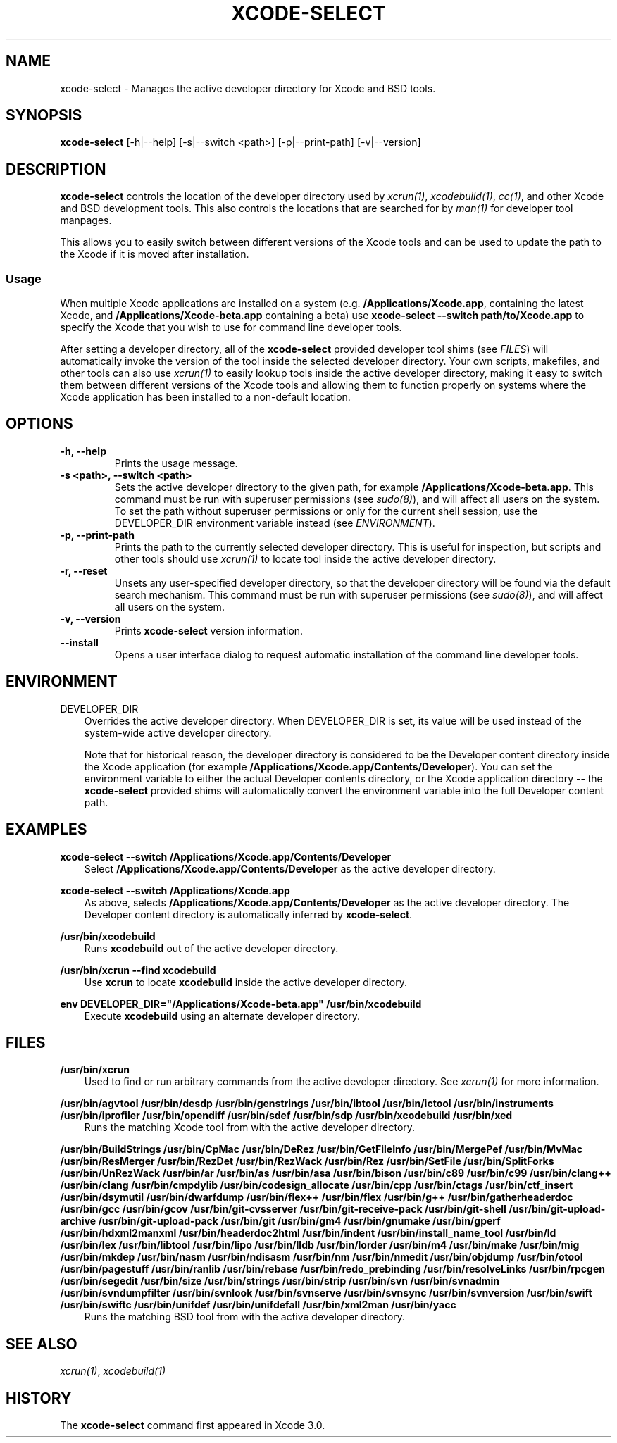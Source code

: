 .\" Man page generated from reStructuredText.
.
.TH "XCODE-SELECT" "1" "March 08, 2016" "Mac OS X" "BSD General Commands Manual"
.SH NAME
xcode-select \- Manages the active developer directory for Xcode and BSD tools.
.
.nr rst2man-indent-level 0
.
.de1 rstReportMargin
\\$1 \\n[an-margin]
level \\n[rst2man-indent-level]
level margin: \\n[rst2man-indent\\n[rst2man-indent-level]]
-
\\n[rst2man-indent0]
\\n[rst2man-indent1]
\\n[rst2man-indent2]
..
.de1 INDENT
.\" .rstReportMargin pre:
. RS \\$1
. nr rst2man-indent\\n[rst2man-indent-level] \\n[an-margin]
. nr rst2man-indent-level +1
.\" .rstReportMargin post:
..
.de UNINDENT
. RE
.\" indent \\n[an-margin]
.\" old: \\n[rst2man-indent\\n[rst2man-indent-level]]
.nr rst2man-indent-level -1
.\" new: \\n[rst2man-indent\\n[rst2man-indent-level]]
.in \\n[rst2man-indent\\n[rst2man-indent-level]]u
..
.SH SYNOPSIS
.sp
\fBxcode\-select\fP [\-h|\-\-help] [\-s|\-\-switch <path>] [\-p|\-\-print\-path]
[\-v|\-\-version]
.SH DESCRIPTION
.sp
\fBxcode\-select\fP controls the location of the developer directory used by
\fIxcrun(1)\fP, \fIxcodebuild(1)\fP, \fIcc(1)\fP, and other Xcode
and BSD development tools. This also controls the locations that are searched
for by \fIman(1)\fP for developer tool manpages.
.sp
This allows you to easily switch between different versions of the Xcode tools
and can be used to update the path to the Xcode if it is moved after
installation.
.SS Usage
.sp
When multiple Xcode applications are installed on a system
(e.g. \fB/Applications/Xcode.app\fP, containing the latest Xcode, and
\fB/Applications/Xcode\-beta.app\fP containing a beta) use \fBxcode\-select
\-\-switch path/to/Xcode.app\fP to specify the Xcode that you wish to use for
command line developer tools.
.sp
After setting a developer directory, all of the \fBxcode\-select\fP provided
developer tool shims (see \fI\%FILES\fP) will automatically invoke the version of
the tool inside the selected developer directory. Your own scripts, makefiles,
and other tools can also use \fIxcrun(1)\fP to easily lookup tools inside
the active developer directory, making it easy to switch them between different
versions of the Xcode tools and allowing them to function properly on systems
where the Xcode application has been installed to a non\-default location.
.SH OPTIONS
.INDENT 0.0
.TP
.B \-h, \-\-help
Prints the usage message.
.UNINDENT
.INDENT 0.0
.TP
.B \-s <path>, \-\-switch <path>
Sets the active developer directory to the given path, for example
\fB/Applications/Xcode\-beta.app\fP\&. This command must be run with superuser
permissions (see \fIsudo(8)\fP), and will affect all users on the
system. To set the path without superuser permissions or only for the current
shell session, use the DEVELOPER_DIR environment variable instead (see
\fI\%ENVIRONMENT\fP).
.UNINDENT
.INDENT 0.0
.TP
.B \-p, \-\-print\-path
Prints the path to the currently selected developer directory. This is useful
for inspection, but scripts and other tools should use \fIxcrun(1)\fP to
locate tool inside the active developer directory.
.UNINDENT
.INDENT 0.0
.TP
.B \-r, \-\-reset
Unsets any user\-specified developer directory, so that the developer directory
will be found via the default search mechanism. This command must be run with
superuser permissions (see \fIsudo(8)\fP), and will affect all users on
the system.
.UNINDENT
.INDENT 0.0
.TP
.B \-v, \-\-version
Prints \fBxcode\-select\fP version information.
.UNINDENT
.INDENT 0.0
.TP
.B \-\-install
Opens a user interface dialog to request automatic installation of the command
line developer tools.
.UNINDENT
.SH ENVIRONMENT
.sp
DEVELOPER_DIR
.INDENT 0.0
.INDENT 3.5
Overrides the active developer directory. When DEVELOPER_DIR is set, its value
will be used instead of the system\-wide active developer directory.
.sp
Note that for historical reason, the developer directory is considered to be
the Developer content directory inside the Xcode application (for example
\fB/Applications/Xcode.app/Contents/Developer\fP). You can set the environment
variable to either the actual Developer contents directory, or the Xcode
application directory \-\- the \fBxcode\-select\fP provided shims will
automatically convert the environment variable into the full Developer content
path.
.UNINDENT
.UNINDENT
.SH EXAMPLES
.sp
\fBxcode\-select \-\-switch /Applications/Xcode.app/Contents/Developer\fP
.INDENT 0.0
.INDENT 3.5
Select \fB/Applications/Xcode.app/Contents/Developer\fP as the active developer
directory.
.UNINDENT
.UNINDENT
.sp
\fBxcode\-select \-\-switch /Applications/Xcode.app\fP
.INDENT 0.0
.INDENT 3.5
As above, selects \fB/Applications/Xcode.app/Contents/Developer\fP as the active
developer directory. The Developer content directory is automatically inferred
by \fBxcode\-select\fP\&.
.UNINDENT
.UNINDENT
.sp
\fB/usr/bin/xcodebuild\fP
.INDENT 0.0
.INDENT 3.5
Runs \fBxcodebuild\fP out of the active developer directory.
.UNINDENT
.UNINDENT
.sp
\fB/usr/bin/xcrun \-\-find xcodebuild\fP
.INDENT 0.0
.INDENT 3.5
Use \fBxcrun\fP to locate \fBxcodebuild\fP inside the active
developer directory.
.UNINDENT
.UNINDENT
.sp
\fBenv DEVELOPER_DIR="/Applications/Xcode\-beta.app" /usr/bin/xcodebuild\fP
.INDENT 0.0
.INDENT 3.5
Execute \fBxcodebuild\fP using an alternate developer directory.
.UNINDENT
.UNINDENT
.SH FILES
.sp
\fB/usr/bin/xcrun\fP
.INDENT 0.0
.INDENT 3.5
Used to find or run arbitrary commands from the active developer directory. See
\fIxcrun(1)\fP for more information.
.UNINDENT
.UNINDENT
.sp
\fB/usr/bin/agvtool\fP
\fB/usr/bin/desdp\fP
\fB/usr/bin/genstrings\fP
\fB/usr/bin/ibtool\fP
\fB/usr/bin/ictool\fP
\fB/usr/bin/instruments\fP
\fB/usr/bin/iprofiler\fP
\fB/usr/bin/opendiff\fP
\fB/usr/bin/sdef\fP
\fB/usr/bin/sdp\fP
\fB/usr/bin/xcodebuild\fP
\fB/usr/bin/xed\fP
.INDENT 0.0
.INDENT 3.5
Runs the matching Xcode tool from with the active developer directory.
.UNINDENT
.UNINDENT
.sp
\fB/usr/bin/BuildStrings\fP
\fB/usr/bin/CpMac\fP
\fB/usr/bin/DeRez\fP
\fB/usr/bin/GetFileInfo\fP
\fB/usr/bin/MergePef\fP
\fB/usr/bin/MvMac\fP
\fB/usr/bin/ResMerger\fP
\fB/usr/bin/RezDet\fP
\fB/usr/bin/RezWack\fP
\fB/usr/bin/Rez\fP
\fB/usr/bin/SetFile\fP
\fB/usr/bin/SplitForks\fP
\fB/usr/bin/UnRezWack\fP
\fB/usr/bin/ar\fP
\fB/usr/bin/as\fP
\fB/usr/bin/asa\fP
\fB/usr/bin/bison\fP
\fB/usr/bin/c89\fP
\fB/usr/bin/c99\fP
\fB/usr/bin/clang++\fP
\fB/usr/bin/clang\fP
\fB/usr/bin/cmpdylib\fP
\fB/usr/bin/codesign_allocate\fP
\fB/usr/bin/cpp\fP
\fB/usr/bin/ctags\fP
\fB/usr/bin/ctf_insert\fP
\fB/usr/bin/dsymutil\fP
\fB/usr/bin/dwarfdump\fP
\fB/usr/bin/flex++\fP
\fB/usr/bin/flex\fP
\fB/usr/bin/g++\fP
\fB/usr/bin/gatherheaderdoc\fP
\fB/usr/bin/gcc\fP
\fB/usr/bin/gcov\fP
\fB/usr/bin/git\-cvsserver\fP
\fB/usr/bin/git\-receive\-pack\fP
\fB/usr/bin/git\-shell\fP
\fB/usr/bin/git\-upload\-archive\fP
\fB/usr/bin/git\-upload\-pack\fP
\fB/usr/bin/git\fP
\fB/usr/bin/gm4\fP
\fB/usr/bin/gnumake\fP
\fB/usr/bin/gperf\fP
\fB/usr/bin/hdxml2manxml\fP
\fB/usr/bin/headerdoc2html\fP
\fB/usr/bin/indent\fP
\fB/usr/bin/install_name_tool\fP
\fB/usr/bin/ld\fP
\fB/usr/bin/lex\fP
\fB/usr/bin/libtool\fP
\fB/usr/bin/lipo\fP
\fB/usr/bin/lldb\fP
\fB/usr/bin/lorder\fP
\fB/usr/bin/m4\fP
\fB/usr/bin/make\fP
\fB/usr/bin/mig\fP
\fB/usr/bin/mkdep\fP
\fB/usr/bin/nasm\fP
\fB/usr/bin/ndisasm\fP
\fB/usr/bin/nm\fP
\fB/usr/bin/nmedit\fP
\fB/usr/bin/objdump\fP
\fB/usr/bin/otool\fP
\fB/usr/bin/pagestuff\fP
\fB/usr/bin/ranlib\fP
\fB/usr/bin/rebase\fP
\fB/usr/bin/redo_prebinding\fP
\fB/usr/bin/resolveLinks\fP
\fB/usr/bin/rpcgen\fP
\fB/usr/bin/segedit\fP
\fB/usr/bin/size\fP
\fB/usr/bin/strings\fP
\fB/usr/bin/strip\fP
\fB/usr/bin/svn\fP
\fB/usr/bin/svnadmin\fP
\fB/usr/bin/svndumpfilter\fP
\fB/usr/bin/svnlook\fP
\fB/usr/bin/svnserve\fP
\fB/usr/bin/svnsync\fP
\fB/usr/bin/svnversion\fP
\fB/usr/bin/swift\fP
\fB/usr/bin/swiftc\fP
\fB/usr/bin/unifdef\fP
\fB/usr/bin/unifdefall\fP
\fB/usr/bin/xml2man\fP
\fB/usr/bin/yacc\fP
.INDENT 0.0
.INDENT 3.5
Runs the matching BSD tool from with the active developer directory.
.UNINDENT
.UNINDENT
.SH SEE ALSO
.sp
\fIxcrun(1)\fP, \fIxcodebuild(1)\fP
.SH HISTORY
.sp
The \fBxcode\-select\fP command first appeared in Xcode 3.0.
.\" Generated by docutils manpage writer.
.

